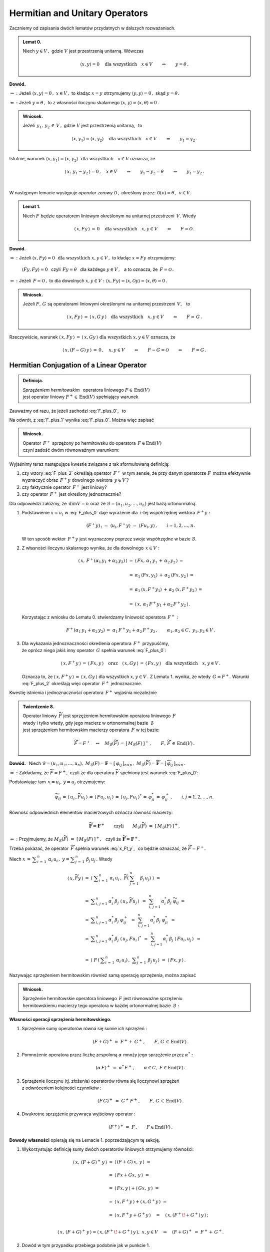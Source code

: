 
Hermitian and Unitary Operators
-------------------------------

.. Rozważamy skończenie wymiarową przestrzeń unitarną :math:`\,V(C).\ `

Zaczniemy od zapisania dwóch lematów przydatnych w dalszych rozważaniach. :math:`\\`

.. admonition:: Lemat 0.
   
   Niech :math:`\ y\in V\,,\ ` gdzie :math:`\ V\ ` jest przestrzenią unitarną.  
   Wówczas   

   .. math::
      
      \langle x,y\rangle = 0 \quad\text{dla wszystkich}\quad x\in V
      \qquad\Leftrightarrow\qquad y = \theta\,.

**Dowód.**

:math:`\ \Rightarrow\ :\ `
Jeżeli :math:`\ \ \langle x,y\rangle = 0\,,\ \ x\in V\,,\ `
to kładąc :math:`\ x=y\ ` otrzymujemy :math:`\ \langle y,y\rangle = 0\,,\ `
skąd :math:`\ y=\theta.`

:math:`\ \Leftarrow\ :\ `
Jeżeli :math:`\ y = \theta\,,\ ` to z własności iloczynu skalarnego
:math:`\ \langle x,y\rangle = \langle x,\theta\rangle = 0\,.`

.. admonition:: Wniosek.
   
   Jeżeli :math:`\ \,y_1,\,y_2\,\in\,V\,,\ ` gdzie :math:`\ V\ ` jest przestrzenią unitarną, 
   :math:`\,` to

   .. math::
      
      \langle x,y_1\rangle = \langle x,y_2\rangle \quad\text{dla wszystkich}\quad x\in V
      \qquad\Leftrightarrow\qquad y_1 = y_2\,.

Istotnie, warunek 
:math:`\ \langle x,y_1\rangle = \langle x,y_2\rangle\ \ \,\text{dla wszystkich}\quad x\in V\ `
oznacza, że

.. math::
   
   \langle\,x,\,y_1-y_2\,\rangle = 0\,,\quad x\in V
   \qquad\Leftrightarrow\qquad y_1-y_2=\theta \qquad\Leftrightarrow\qquad y_1=y_2\,.
   
   \;

W następnym lemacie występuje
*operator zerowy* :math:`\ \mathcal{O}\,,\ ` 
określony przez: :math:`\ \ \mathcal{O}(v)=\theta\,,\ \ v\in V. \\` 

.. admonition:: Lemat 1.
   
   Niech :math:`\ F\ ` będzie operatorem liniowym 
   określonym na unitarnej przestrzeni :math:`\,V.\ ` 
   Wtedy 
   
   .. math::
      
      \langle\,x,Fy\,\rangle\,=\,0 \quad\text{dla wszystkich}\quad x,y\in V
      \qquad\Leftrightarrow\qquad F=\mathcal{O}\,.

**Dowód.**

:math:`\ \Rightarrow\ :\ ` 
Jeżeli :math:`\ \ \langle x,Fy\rangle = 0 \ \ \,\text{dla wszystkich}\ \ x,y\in V\,,\ `
to kładąc :math:`\ x=Fy\ ` otrzymujemy:
 
 :math:`\ \langle Fy,Fy\rangle = 0\ \,`  
 czyli :math:`\ \,Fy=\theta\ \,` dla każdego :math:`\ y\in V\,,\ \,` 
 a to oznacza, że :math:`\ \,F=\mathcal{O}\,.` 

:math:`\ \Leftarrow\ :\ `
Jeżeli :math:`\ \,F=\mathcal{O}\,,\ ` to dla dowolnych :math:`\ x,y\in V:\ \ 
\langle x,Fy\rangle = \langle x,\mathcal{O}y\rangle = \langle x,\theta\rangle = 0\,.`

.. admonition:: Wniosek.
   
   .. Niech będą dane  operatory liniowe :math:`\ F,\,G\,\in\,\text{End}(V)\,.\ ` Wtedy

   Jeżeli :math:`\ F,\,G\ ` są operatorami liniowymi
   określonymi na unitarnej przestrzeni :math:`\,V,\ \,` to
 
   .. math::
      
      \langle\,x,Fy\,\rangle\,=\,\langle\,x,G\,y\,\rangle
      \quad\text{dla wszystkich}\quad x,y\in V
      \qquad\Leftrightarrow\qquad F=\,G\,.

Rzeczywiście, warunek :math:`\ \langle\,x,Fy\,\rangle\,=\,\langle\,x,Gy\,\rangle
\ \ \text{dla wszystkich}\ \ x,y\in V\ ` oznacza, że

.. math::
   
   \langle\,x,(F-G)\,y\,\rangle\,=\,0\,,\quad x,y\in V\qquad\Leftrightarrow\qquad F-G=\mathcal{O}
   \qquad\Leftrightarrow\qquad F=G\,.   

.. :math:`\ \langle\,x,(F-G)\,y\,\rangle\,=\,0\,,\quad x,y\in V\qquad\Leftrightarrow\qquad F-G=0
   \qquad\Leftrightarrow\qquad F=G\,.`


Hermitian Conjugation of a Linear Operator
~~~~~~~~~~~~~~~~~~~~~~~~~~~~~~~~~~~~~~~~~~

.. admonition:: Definicja.
   
   *Sprzężeniem hermitowskim* :math:`\,` operatora liniowego :math:`\ F\in\,\text{End}(V)` :math:`\\`
   jest operator liniowy :math:`\ F^+\in\,\text{End}(V)\ ` spełniający warunek
   
   .. math::
      :label: F_plus_0
      
      \langle\,x,F^+y\,\rangle\,=\,\langle\,Fx,y\,\rangle
      \quad\text{dla wszystkich}\quad x,y\in V\,.

Zauważmy od razu, że jeżeli zachodzi :eq:`F_plus_0`, :math:`\,` to

.. math::
   :label: F_plus_1
   
   \langle\,F^+x,\,\,y\,\rangle\ =\ 
   \langle\,y,\,F^+x\,\rangle^*\ =\ \langle\,Fy,\,x\,\rangle^*\ =\ 
   \langle\,x,\,Fy\,\rangle\,.

Na odwrót, z :eq:`F_plus_1` wynika :eq:`F_plus_0`. Można więc zapisać

.. admonition:: Wniosek.
   
   Operator :math:`\,F^+\ ` sprzężony po hermitowsku do operatora 
   :math:`\,F\in\text{End}(V)\ ` :math:`\\`
   czyni zadość dwóm równoważnym warunkom:
   
   .. math::
      :label: F_plus_2
      
      \begin{array}{l}
      \langle\,x,F^+y\,\rangle\,=\,\langle\,Fx,y\,\rangle\,,
      \\ \\     
      \langle\,F^+x,\,\,y\,\rangle\ =\ \langle\,x,\,Fy\,\rangle
      \end{array}      
      \qquad\text{dla wszystkich}\quad x,y\in V\,.
   
Wyjaśnimy teraz następujące kwestie związane z tak sformułowaną definicją:

1. czy wzory :eq:`F_plus_2` określają operator :math:`\,F^+\ ` w tym sensie, 
   że przy danym operatorze :math:`F\,` można efektywnie wyznaczyć 
   obraz :math:`\,F^+y\ ` dowolnego wektora :math:`\,y\in V\,?`

2. czy faktycznie operator :math:`\,F^+\ ` jest liniowy?

3. czy operator :math:`\,F^+\ ` jest określony jednoznacznie?

Dla odpowiedzi załóżmy, że :math:`\,\dim V=n\ ` oraz że 
:math:`\ \mathcal{B}=(u_1,u_2,\ldots,u_n)\ ` jest bazą ortonormalną.

1. Podstawienie :math:`\ x=u_i\ ` w :eq:`F_plus_0` daje wyrażenie
   dla :math:`\,i`-tej współrzędnej wektora :math:`\,F^+y :`
   
   .. math::
      
      (F^+y)_{\,i}\ =\ \langle u_i,F^+y\rangle\ =\ \langle Fu_i,y\rangle\,,
      \qquad i=1,2,\dots,n.

   W ten sposób wektor :math:`\,F^+y\ ` jest wyznaczony 
   poprzez swoje współrzędne w bazie :math:`\ \mathcal{B}.`

2. Z własności iloczynu skalarnego wynika, że dla dowolnego :math:`\,x\in V:`
   
   .. math::

      \begin{array}{rcl}
      \langle\,x,\,F^+(\alpha_1\,y_1+\alpha_2\,y_2)\,\rangle & = &      
      \langle\,Fx,\,\alpha_1\,y_1\,+\,\alpha_2\,y_2\,\rangle\,= \\ \\
      & = & \alpha_1\,\langle Fx,y_1\rangle\,+\,\alpha_2\:\langle Fx,y_2\,\rangle\,= \\ \\
      & = & \alpha_1\,\langle x,F^+y_1\rangle\,+\,\alpha_2\:\langle x,F^+y_2\,\rangle\,= \\ \\
      & = & \langle\,x,\,\alpha_1\,F^+y_1+\alpha_2\,F^+y_2\,\rangle\,.
      \end{array}

   Korzystając z wniosku do Lematu 0. stwierdzamy liniowość operatora :math:`\,F^+:`
   
   .. math::
      
      F^+(\alpha_1\,y_1+\alpha_2\,y_2)\,=\ \alpha_1\,F^+y_1+\alpha_2\,F^+y_2\,,
      \qquad\alpha_1,\alpha_2\in C,\ \ y_1,y_2\in V\,.

3. Dla wykazania jednoznaczności określenia operatora :math:`\,F^+\ ` przypuśćmy, :math:`\\`
   że oprócz niego jakiś inny operator :math:`\,G\ ` spełnia warunek
   :eq:`F_plus_0`:
   
   .. math::
      
      \langle\,x,F^+y\,\rangle\,=\,\langle\,Fx,y\,\rangle
      \quad\text{oraz}\quad
      \langle\,x,Gy\,\rangle\,=\,\langle\,Fx,y\,\rangle
      \quad\text{dla wszystkich}\quad x,y\in V\,.

   Oznacza to, że :math:`\ \langle\,x,F^+y\,\rangle\,=\,\langle\,x,Gy\,\rangle\ `
   dla wszystkich :math:`\ x,y\in V\,.\ ` Z Lematu 1. wynika, że wtedy :math:`\,G=F^+.\ `
   Warunki :eq:`F_plus_2` określają więc operator :math:`\,F^+\ ` jednoznacznie.

   .. Istnieje więc dokładnie jeden operator liniowy :math:`\,F^+,\ `
      spełniający :eq:`F_plus_2`. :math:`\\`

Kwestię istnienia i jednoznaczności operatora :math:`\,F^+\ ` wyjaśnia niezależnie

.. admonition:: Twierdzenie 8.
   
   Operator liniowy :math:`\,\widetilde{F}\ ` jest sprzężeniem hermitowskim
   operatora liniowego :math:`\,F\ ` :math:`\\`
   wtedy i tylko wtedy, gdy jego macierz w ortonormalnej bazie :math:`\,\mathcal{B}\ ` :math:`\\` 
   jest sprzężeniem hermitowskim macierzy operatora :math:`\,F\ ` w tej bazie:

   .. math::
      
      \widetilde{F}=F^+\quad\Leftrightarrow\quad 
      M_{\mathcal{B}}(\widetilde{F})\,=\,[\,M_{\mathcal{B}}(F)\,]^+\,,
      \qquad F,\,\widetilde{F}\,\in\,\text{End}(V)\,.

**Dowód.** :math:`\,` Niech :math:`\ \ \mathcal{B}=(u_1,u_2,\ldots,u_n),\ \ 
M_{\mathcal{B}}(F)=\boldsymbol{F}=[\,\varphi_{ij}\,]_{n\times n}\,,\ \ 
M_{\mathcal{B}}(\widetilde{F})=\widetilde{\boldsymbol{F}}=
[\,\widetilde{\varphi}_{ij}\,]_{n\times n}\,.`
   
.. .. math::
   
   M_{\mathcal{B}}(F)=\boldsymbol{F}=[\,\varphi_{ij}\,]_{n\times n}\,,\quad
   M_{\mathcal{B}}(F^+)=\widetilde{\boldsymbol{F}}=[\,\widetilde{\varphi}_{ij}\,]_{n\times n}\,.

:math:`\ \Rightarrow\ :\ `
Zakładamy, że :math:`\ \widetilde{F}=F^+,\ ` czyli że dla operatora :math:`\ \widetilde{F}\ `
spełniony jest warunek :eq:`F_plus_0`:

.. math::
   :label: x_Ft_y
      
   \langle\,x,\widetilde{F}y\,\rangle\,=\,\langle\,Fx,y\,\rangle
   \quad\text{dla wszystkich}\quad x,y\in V\,.

Podstawiając tam :math:`\,x=u_i,\,y=u_j\ ` otrzymujemy:

.. math::
   
   \widetilde{\varphi}_{ij}\,=\,
   \langle\,u_i\,,\widetilde{F}u_j\,\rangle\,=\,\langle\,Fu_i,u_j\,\rangle\,=\,
   \langle\,u_j,Fu_i\,\rangle^*\,=\,
   \varphi_{ji}^*\,=\,\varphi_{ij}^+\,,\qquad i,j=1,2,\ldots,n.

Równość odpowiednich elementów macierzowych oznacza równość macierzy:
   
.. math::
      
   \widetilde{\boldsymbol{F}}=\boldsymbol{F}^+
   \qquad\text{czyli}\qquad
   M_{\mathcal{B}}(\widetilde{F})\ =\ \left[\,M_{\mathcal{B}}(F)\,\right]^+.

:math:`\ \Leftarrow\ :\ `
Przyjmujemy, że :math:`\ M_{\mathcal{B}}(\widetilde{F})\ =\ 
\left[\,M_{\mathcal{B}}(F)\,\right]^+,\ \,`
czyli że :math:`\ \widetilde{\boldsymbol{F}}=\boldsymbol{F}^+.`

Trzeba pokazać, że operator :math:`\,\widetilde{F}\ ` spełnia warunek :eq:`x_Ft_y`, :math:`\,`
co będzie oznaczać, że :math:`\ \widetilde{F}=F^+.`

Niech :math:`\ \ x\,=\,\displaystyle\sum_{i\,=\,1}^n\ \alpha_i\,u_i\,,\ \ 
y=\displaystyle\sum_{j\,=\,1}^n\ \beta_j\,u_j\,.\ ` Wtedy

.. math::
      
   \begin{array}{rcl}
   \langle\,x,\widetilde{F}y\,\rangle & =\ & 
   \left\langle\ \;\displaystyle\sum_{i\,=\,1}^n\ \alpha_i\,u_i\,,\ \widetilde{F}
   \left(\:\sum_{j\,=\,1}^n\ \beta_j\,u_j\right)\;\right\rangle\ \ =
   \\ \\
   & =\ \ & \displaystyle\sum_{i,\,j=1}^n\,\alpha_i^*\,\beta_j\ 
   \langle\,u_i,\widetilde{F}u_j\,\rangle \ \,=\ \,
   \sum_{i,\,j=1}^n\,\alpha_i^*\,\beta_j\ \widetilde{\varphi}_{ij}\ \ =
   \\
   & =\ \ & \displaystyle\sum_{i,\,j=1}^n\,\alpha_i^*\,\beta_j\ \varphi_{ij}^+\ \,=\ \, 
   \sum_{i,\,j=1}^n\,\alpha_i^*\,\beta_j\ \varphi_{ji}^*\ \,=
   \\
   & =\ \ & \displaystyle\sum_{i,\,j=1}^n\,\alpha_i^*\,\beta_j\ 
   \langle\,u_j,Fu_i\,\rangle^*\ \,=\ \,
   \sum_{i,\,j=1}^n\,\alpha_i^*\,\beta_j\ \langle\,Fu_i,u_j\,\rangle\ \,=
   \\ \\
   & =\ \ & \left\langle\ F\,\left(\,\displaystyle\sum_{i\,=\,1}^n\ \alpha_i\,u_i\right)\,,\ \ 
   \displaystyle\sum_{j\,=\,1}^n\ \beta_j\,u_j\,\right\rangle\ \ =
   \ \ \langle\,Fx,y\,\rangle\,.
   \end{array}

Nazywając sprzężeniem hermitowskim również samą operację sprzężenia, można zapisać

.. Tezę twierdzenia 8. można powtórzyć bardziej konkretnie jako

.. admonition:: Wniosek.
   
   Sprzężenie hermitowskie operatora liniowego :math:`\,F\ ` jest równoważne sprzężeniu :math:`\\` 
   hermitowskiemu macierzy tego operatora w każdej ortonormalnej bazie :math:`\,\mathcal{B}:`

   .. math::
      :label: M_B_F_plus
      
      M_{\mathcal{B}}(F^+)\ =\ \left[\,M_{\mathcal{B}}(F)\,\right]^+\,.

.. .. math::
      
      G=F^+\quad\Leftrightarrow\quad M_{\mathcal{B}}(G)\,=\,[\,M_{\mathcal{B}}(F)\,]^+\,,
      \qquad F,\,G\,\in\,\text{End}(V)\,.

:math:`\;`

**Własności operacji sprzężenia hermitowskiego.** :math:`\\`

1. Sprzężenie sumy operatorów równa się sumie ich sprzężeń :
   
   .. math::
      
      (F+G)^+\,=\;F^++\:G^+\,,\qquad F,\,G\,\in\,\text{End}(V)\,.

2. Pomnożenie operatora przez liczbę zespoloną :math:`\ \alpha\ ` 
   mnoży jego sprzężenie przez :math:`\ \alpha^*:`
   
   .. math:: 
      
      (\alpha\,F)^+\ =\ \;\alpha^*\,F^+\,,\qquad\alpha\in C,\ \ F\in\text{End}(V)\,.

3. Sprzężenie iloczynu (tj. złożenia) operatorów równa się iloczynowi sprzężeń :math:`\\`
   z odwróceniem kolejności czynników :
   
   .. math::
      
      (F\,G)^+\ =\ \;G^+\,F^+\,,\qquad F,\,G\,\in\,\text{End}(V)\,.

4. Dwukrotne sprzężenie przywraca wyjściowy operator :
   
   .. math::
      
      (F^+)^+\,=\ F\,,\qquad F\in\text{End}(V)\,.


**Dowody własności** opierają się na Lemacie 1. poprzedzającym tę sekcję. :math:`\\`

1. Wykorzystując definicję sumy dwóch operatorów liniowych otrzymujemy równości:
   
   .. math::
      
      \begin{array}{lcl}
      \langle\,x,\,(F+G)^+\,y\,\rangle & \ = & \ \langle\,(F+G)\,x,\,y\,\rangle\ \ =
      \\ \\     
      & \ = & \ \langle\,Fx+Gx,\,y\,\rangle\ \ =
      \\ \\
      & \ = & \ \langle\,Fx,y\,\rangle + \langle\,Gx,\,y\,\rangle\ \ =
      \\ \\
      & \ = & \ \langle\,x,F^+y\,\rangle + \langle\,x,G^+y\,\rangle\ \ =
      \\ \\
      & \ = & \ \langle\,x,F^+y+G^+y\,\rangle\quad=\quad\langle\,x,(F^+\!+G^+)\,y\,\rangle\,;
      \\ & &
      \end{array}

      \langle\,x,\,(F+G)^+\,y\,\rangle = \langle\,x,(F^+\!+G^+)\,y\,\rangle, \ \ x,y\in V
      \quad\Rightarrow\quad (F+G)^+\ =\ F^++\,G^+ .

2. Dowód w tym przypadku przebiega podobnie jak w punkcie 1.

3. Z definicji złożenia dwóch operatorów liniowych wynikają równości:
   
   .. math::
      
      \begin{array}{rclcl}
      \langle\,x,\,(F\,G)^+\,y\,\rangle & = & 
      \langle\,(F\,G)\,x,\,y\,\rangle\ \ =\ \ \langle\,F(Gx),\,y\,\rangle & = &
      \\ \\
      & = & \langle\,Gx,F^+y\,\rangle\ \ =\ \ \langle\,x,G^+(F^+y)\,\rangle & = &
      \langle\,x,(G^+F^+)\,y\,\rangle\,;
      \\ & & & &
      \end{array}

      \langle\,x,\,(F\,G)^+\,y\,\rangle = \langle\,x,(G^+F^+)\,y\,\rangle,\ \ x,y\in V
      \qquad\Rightarrow\qquad
      (F\,G)^+\ =\ G^+F^+\,.

4. Odwołując się do wzorów :eq:`F_plus_2` otrzymujemy:
   
   .. math::
      
      \begin{array}{c}
      \langle\,x,\,(F^+)^+\,y\,\rangle\ =\ \langle\,F^+x,\,\,y\,\rangle\ =\ 
      \langle\,x,\,Fy\,\rangle\,; 
      \\ \\
      \langle\,x,\,(F^+)^+\,y\,\rangle\ =\ \langle\,x,\,Fy\,\rangle\,,\quad x,y\in V
      \qquad\Rightarrow\qquad 
      (F^+)^+\ =\ F\,.
      \end{array}

.. admonition:: Wniosek.
   
   Sprzężenie hermitowskie jest operacją antyliniową:
   
   .. math::
      
      (\alpha\,F+\beta\,G)^+\ =\ \,
      \alpha^*\,F^+\,+\,\beta^*\,G^+\,,\qquad
      \alpha,\beta\in C\,,\quad F,\,G\in\,\text{End}(V)\,.

W świetle Twierdzenia 8. i wynikającego z niego wniosku analogia między własnościami
operacji sprzężenia hermitowskiego macierzy i operatorów liniowych jest nieprzypadkowa. :math:`\\`


Hermitian Operators
~~~~~~~~~~~~~~~~~~~

.. admonition:: Definicja.
   
   Operator liniowy :math:`\,F\in\text{End}(V)\ ` jest :math:`\,` 
   *operatorem hermitowskim*, :math:`\\`
   gdy równa się swojemu sprzężeniu hermitowskiemu :
   
   .. math::
      
      F=F^+\qquad\text{czyli}\qquad\langle\,x,Fy\,\rangle\ =\ \langle\,Fx,y\,\rangle\quad
      \text{dla wszystkich}\quad x,y\in V\,.

W szczególności, dla hermitowskiego operatora :math:`\,F\,:`

.. math::
   :label: x_F_x
   
   \langle\,x,Fx\,\rangle\ =\ \langle\,Fx,x\,\rangle\quad
   \text{dla wszystkich}\quad x\in V\,.

Z wniosku do Twierdzenia 8. wynika bezpośrednio

.. admonition:: Twierdzenie 9.
   
   Operator liniowy :math:`\,F\in\text{End}(V)\ ` jest hermitowski 
   wtedy i tylko wtedy, 
   gdy jego macierz w każdej ortonormalnej bazie :math:`\,\mathcal{B}\ ` przestrzeni :math:`\ V\ `
   jest hermitowska:

   .. math::
      
      F=F^+\quad\Leftrightarrow\quad M_{\mathcal{B}}(F)\,=\,[\,M_{\mathcal{B}}(F)\,]^+\,,
      \qquad F\in\text{End}(V)\,.

W dalszym ciągu będziemy się odwoływać do kryterium rzeczywistości liczby zespolonej :math:`\,z:`

.. math::
   
   z\in R\quad\Leftrightarrow\quad z^*=\,z\,,\qquad z\in C\,.

**Własności operatorów hermitowskich.** :math:`\\`

Niech będzie dany operator hermitowski :math:`\,F\in\text{End}(V).\ ` Wtedy: :math:`\\`

1. Wyrażenie :math:`\,\langle x,Fx\rangle\ ` jest liczbą rzeczywistą 
   dla każdego :math:`\,x\in V.`
   
   Istotnie, na podstawie definicji iloczynu skalarnego i wzoru :eq:`x_F_x` mamy
 
   .. math::
      
      \langle\,x,Fx\,\rangle^*\ =\ \langle\,Fx,x\,\rangle\ =\ \langle\,x,Fx\,\rangle
      \qquad\Rightarrow\qquad\langle\,x,Fx\,\rangle\in R.

   Można udowodnić, że warunek rzeczywistości wyrażenia :math:`\,\langle x,Fx\rangle\ `
   dla każdego :math:`\,x\in V\ ` jest nie tylko konieczny, ale i wystarczający 
   dla hermitowskości operatora :math:`\,F.\ ` Stąd

   .. admonition:: Wniosek.
      
      Jeżeli :math:`\,F\in\text{End}(V)\,,\ ` to
      :math:`\qquad F\ =\ F^+\quad\Leftrightarrow\quad
      \langle\,x,Fx\,\rangle\in R\,,\quad x\in V\,.`

:math:`\;`

2. Wartości własne operatora :math:`\,F\ ` są rzeczywiste.
   
   **Dowód.** :math:`\,` 
   Niech :math:`\quad Fv\,=\,\lambda\,v\,,\quad v\in V\!\smallsetminus\!\{\theta\},\quad
   \lambda\in C\,.\ \ ` 
   Wzór :eq:`x_F_x` daje:
   
   .. math::
      :nowrap:

      \begin{eqnarray*}
      \langle\,v,Fv\,\rangle & \! = \! & \langle\,Fv,v\,\rangle\,,                   \\
      \langle\,v,\,\lambda\,v\,\rangle & \! = \! & \langle\,\lambda\,v,v\,\rangle\,, \\
      \lambda\ \langle v,v\rangle & \! = \! & \lambda^*\;\langle v,v\rangle\,,       
      \quad\text{gdzie}\quad\langle v,v\rangle>0\,;                                  \\
      \lambda & \! = \! & \lambda^* \quad\ \ \Leftrightarrow\quad\ \ \,\lambda\in R\,.
      \end{eqnarray*}

3. Wektory własne operatora :math:`\,F,\ ` należące do różnych wartości własnych, są ortogonalne.

   **Dowód.** :math:`\,` 
   Niech :math:`\quad Fv_1\,=\,\lambda_1\,v_1\,,\ \ Fv_2\,=\,\lambda_2\,v_2\,,\quad
   v_1,v_2\in V\!\smallsetminus\!\{\theta\}\,,\quad\lambda_1\neq\lambda_2\,.`
   
   Biorąc za punkt wyjścia definicję operatora hermitowskiego, otrzymujemy
   
   .. math::
      :nowrap:

      \begin{eqnarray*}      
      \langle\,v_1,Fv_2\,\rangle & = & \langle\,Fv_1,v_2\,\rangle \\
      \langle\,v_1,\lambda_2\,v_2\,\rangle & = & \langle\,\lambda_1\,v_1,v_2\,\rangle \\
      \lambda_2\ \langle v_1,v_2\rangle & = & \lambda_1^*\ \langle v_1,v_2\rangle \\      
      \lambda_2\ \langle v_1,v_2\rangle & = & \lambda_1\ \langle v_1,v_2\rangle \\
      (\lambda_2-\lambda_1)\ \langle v_1,v_2\rangle & = & 0\,.
      \end{eqnarray*}
   
   Skoro z założenia :math:`\ \lambda_1\neq\lambda_2\,,\ ` 
   to musi być :math:`\ \langle v_1,v_2\rangle=0\,,\ ` co należało wykazać. :math:`\\`

Wektory własne hermitowskiego operatora :math:`\,F\ ` należące do różnych wartości własnych
tworzą więc układ ortogonalny.
Z każdego ortogonalnego układu wektorów można otrzymać, poprzez unormowanie jego elementów, 
układ ortonormalny. Wynika stąd

.. admonition:: Wniosek.
      
   Jeżeli operator hermitowski :math:`\,F,\ ` określony na :math:`\,n`-wymiarowej
   przestrzeni unitarnej :math:`\,V,\ ` ma :math:`\,n\,` różnych wartości własnych,
   to istnieje ortonormalna baza przestrzeni :math:`\,V,\ ` 
   złożona z wektorów własnych tego operatora.

.. (faktycznie, warunek :math:`\,n\,` różnych wartości własnych 
   nie jest konieczny do istnienia takiej bazy)

Unitary Operators
~~~~~~~~~~~~~~~~~

.. admonition:: Definicja.
   
   Operator liniowy :math:`\,U\ ` określony na przestrzeni unitarnej :math:`\,V\ `
   jest *unitarny*, :math:`\,` gdy
   
   .. math::
      
      U^+U\ =\ I\,,
      
   gdzie :math:`\,I\ ` jest operatorem jednostkowym 
   określonym przez warunek: :math:`\,I(v)=v\,,\ v\in V.`

Operatory unitarne są ściśle związane z macierzami unitarnymi. Zachodzi mianowicie

.. admonition:: Twierdzenie 10.
   
   Operator liniowy :math:`\ U\ ` określony na :math:`\,n`-wymiarowej 
   przestrzeni unitarnej :math:`\,V\ ` jest unitarny wtedy i tylko wtedy, 
   gdy jego macierz w każdej ortonormalnej bazie :math:`\ \mathcal{B}\ ` jest unitarna:
   
   .. math::
      
      U^+U\ =\ I\qquad\Leftrightarrow\qquad
      \boldsymbol{B}^+\boldsymbol{B}\ =\ \boldsymbol{I}_n\,,
   
   gdzie :math:`\ \ \boldsymbol{B}\,=\,M_{\mathcal{B}}(U)\,,\ \ \boldsymbol{I}_n\ ` 
   - :math:`\,` macierz jednostkowa stopnia :math:`\,n.`

**Dowód.**

Odwzorowanie :math:`\,M_{\mathcal{B}}:\,\text{End}(V)\rightarrow M_n(C)\,,\,`
które przypisuje operatorom liniowym macierze, jako izomorfizm algebr jest wzajemnie jednoznaczne 
i multiplikatywne. :math:`\\`
Stąd, a także z równania :eq:`M_B_F_plus` wynika ciąg równoważnych związków:

.. math::
   :nowrap:
   
   \begin{eqnarray*}
   U^+U & = & I\,, \\
   M_{\mathcal{B}}(U^+U) & = & M_{\mathcal{B}}(I)\,, \\
   M_{\mathcal{B}}(U^+)\,M_{\mathcal{B}}(U) & = & M_{\mathcal{B}}(I)\,, \\ 
   \left[\,M_{\mathcal{B}}(U)\,\right]^+M_{\mathcal{B}}(U) & = & M_{\mathcal{B}}(I)\,, \\
   \boldsymbol{B}^+\boldsymbol{B} & = & \boldsymbol{I}_n\,.
   \end{eqnarray*} 

**Własności operatorów unitarnych.**

Niech :math:`\ U\ ` będzie operatorem unitarnym, określonym na unitarnej przestrzeni :math:`\,V:`

.. math::
   :label: U0

   U^+U\ =\ I\,.

0. Z warunku :eq:`U0` wynika istnienie operatora odwrotnego :math:`\ U^{-1}=U^+\ ` oraz zależność
   
   .. math::
      
      UU^+\ =\ \left(U^+\right)^+\,U^+\ =\ I\,,

   która oznacza, że jeśli :math:`\ U\ ` jest operatorem unitarnym, 
   to unitarny jest również :math:`\\`
   operator sprzężony :math:`\ U^+\ ` 
   i :math:`\,` operator odwrotny :math:`\ U^{-1}\,.`

1. Iloczyn (tj. złożenie) dwóch operatorów unitarnych jest operatorem unitarnym.
   
   Rzeczywiście, jeżeli :math:`\,U_1^+U_1=U_2^+U_2=I\,,\ \ ` to
   korzystając z własności sprzężenia :math:`\\` 
   hermitowskiego operatorów i z łączności składania operatorów, otrzymujemy
   
   .. math::
      
      (U_1\,U_2)^+(U_1\,U_2)\ =\ 
      (U_2^+\,U_1^+)(U_1\,U_2)\ =\ 
      U_2^+\,(U_1^+U_1)\,U_2\ =\ 
      U_2^+\,I\ U_2\ =\ 
      U_2^+\,U_2\ =\ I\,.
   
   Składanie jest więc działaniem w zbiorze operatorów unitarnych. :math:`\\`
   Ponieważ operator jednostkowy :math:`\,I\,` jest unitarny oraz odwrotność
   operatora unitarnego jest operatorem unitarnym, można zapisać
   
   .. admonition:: Wniosek.
      
      Operatory unitarne określone na przestrzeni :math:`\,V\ ` tworzą (nieprzemienną) grupę 
      ze względu na składanie operatorów.

   :math:`\,`

2. Operator :math:`\ U\ ` zachowuje iloczyn skalarny wektorów:
   
   .. math::
      :label: U1
      
      \langle\,Ux,\,Uy\,\rangle\ =\ \langle x,y\rangle\,,\qquad x,y\in V\,,
   
   bo :math:`\quad\langle\,Ux,\,Uy\,\rangle\ =\ \langle\,U^+U\,x,\,y\,\rangle\ =\ 
   \langle\,Ix,y\,\rangle\ =\ \langle x,y\rangle\,.`
   
   W szczególności, :math:`\ U\ ` zachowuje kwadrat skalarny,  a więc i normę wektora:
   
   .. math::
      :label: U2
      
      \|\,Ux\,\|\ =\ \|x\|\,,\qquad x\in V\,,

   bo :math:`\quad\|\,Ux\,\|^{\,2}\ =\ \langle\,Ux,Ux\,\rangle\ =\ \langle\,U^+U\,x,\,x\,\rangle\ =\ 
   \langle x,x\rangle\,.`

   Zachowanie normy (uogólnionej długości) wektora przy działaniu operatora :math:`\ U\ ` 
   pozwala interpretować to działanie jako operację uogólnionego obrotu
   wektora w przestrzeni :math:`\ V.`
   
   Można udowodnić, że warunki :math:`\,` :eq:`U0`, :math:`\,` :eq:`U1` :math:`\,` 
   i :math:`\,` :eq:`U2` :math:`\,` są sobie równoważne, :math:`\\`
   wobec czego każdy z nich może stanowić definicję operatora unitarnego. :math:`\\`

3. Wartości własne operatora :math:`\ U\ ` są liczbami zespolonymi o module :math:`\,1.`
   
   **Dowód.** :math:`\,`

   Załóżmy, że :math:`\ v\ ` jest wektorem własnym operatora :math:`\ U\ ` 
   dla wartości :math:`\ \lambda\in C.\ ` Wtedy

   .. Niech :math:`\quad Uv=\lambda\,v\,,\quad\theta\neq v\in V\,,\quad\lambda\in C.\ ` Wtedy
   
   .. math::
      :nowrap:
      
      \begin{eqnarray*}
      Uv & = & \lambda\,v\,,\quad v\neq\theta\,, \\
      \|\,Uv\,\| & = & \|\,\lambda\,v\,\|\,, \\
      \|v\| & = & |\lambda|\ \|v\|\,, \\
      (|\lambda|-1)\ \|v\| & = & 0\,,\quad\|v\|\neq 0\,, \\
      |\lambda|-1 & = & 0\,, \\
      |\lambda| & = & 1\,.
      \end{eqnarray*}

4. Wektory własne operatora :math:`\ U\ ` należące do różnych wartości są ortogonalne.

   **Dowód.** :math:`\,` 
   Niech :math:`\quad Uv_1\,=\,\lambda_1\,v_1\,,\ \ Uv_2\,=\,\lambda_2\,v_2\,,\quad
   v_1,v_2\in V\!\smallsetminus\!\{\theta\}\,,\quad\lambda_1\neq\lambda_2\,.`

   Wiemy już, że :math:`\quad|\lambda_1|=|\lambda_2|=1\,,\quad`
   skąd :math:`\quad|\lambda_1|^2=\lambda_1^*\,\lambda_1=1\,,\quad\lambda_1^*=1/\lambda_1\,.\ `
   Stąd

   .. .. math::
      
      \begin{array}{rcccl}
      \langle v_1,v_2\rangle & = & \langle\,Uv_1,\,Uv_2\,\rangle & = & \\ 
      & = & \langle\,\lambda_1\,v_1,\,\lambda_2\,v_2\,\rangle & = & \\
      & = & \lambda_1^*\,\lambda_2\,\langle v_1,v_2\rangle & = & 
      \displaystyle\frac{\lambda_2}{\lambda_1}\ \ \langle v_1,v_2\rangle\,.
      \end{array}
   
   :math:`\langle v_1,v_2\rangle\ =\ \langle\,Uv_1,\,Uv_2\,\rangle\ =\ 
   \langle\,\lambda_1\,v_1,\,\lambda_2\,v_2\,\rangle\ =\ 
   \lambda_1^*\;\lambda_2\ \langle v_1,v_2\rangle\ =\ 
   \displaystyle\frac{\lambda_2}{\lambda_1}\ \ \langle v_1,v_2\rangle\,,`

   :math:`\left(\,1\ -\ \displaystyle\frac{\lambda_2}{\lambda_1}\;\right)\ 
   \langle v_1,v_2\rangle\ =\ 0\,,\quad\text{więc}\ \ \text{jeśli}\quad\lambda_1\neq\lambda_2\,,
   \quad\text{to}\quad\langle v_1,v_2\rangle\ =\ 0\,.`


   

























